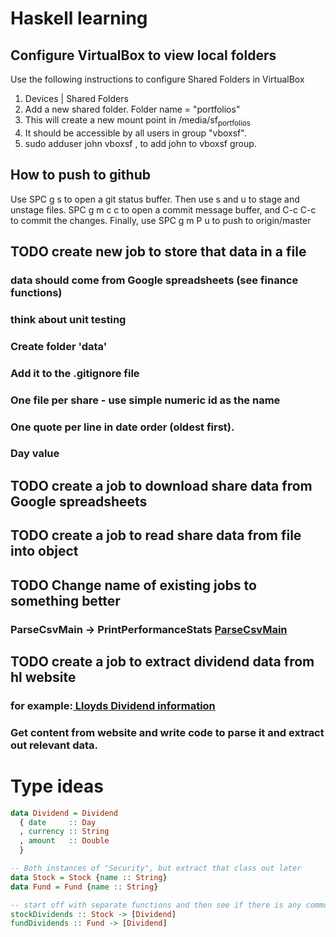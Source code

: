 * Haskell learning
** Configure VirtualBox to view local folders
   Use the following instructions to configure Shared Folders in VirtualBox
   1) Devices | Shared Folders 
   2) Add a new shared folder. Folder name = "portfolios"
   3) This will create a new mount point in /media/sf_portfolios
   4) It should be accessible by all users in group "vboxsf".
   5) sudo adduser john vboxsf , to add john to vboxsf group.

** How to push to github
   Use SPC g s to open a git status buffer. Then use s and u to stage and unstage files.
   SPC g m c c to open a commit message buffer, and C-c C-c to commit the changes.
   Finally, use SPC g m P u to push to origin/master
** TODO create new job to store that data in a file
*** data should come from Google spreadsheets (see finance functions)
*** think about unit testing
*** Create folder 'data'
*** Add it to the .gitignore file
*** One file per share - use simple numeric id as the name
*** One quote per line in date order (oldest first). 
*** Day value 
** TODO create a job to download share data from Google spreadsheets 
** TODO create a job to read share data from file into object 
** TODO Change name of existing jobs to something better
*** ParseCsvMain -> PrintPerformanceStats [[file:app/ParseCsvMain.hs][ParseCsvMain]]

** TODO create a job to extract dividend data from hl website
*** for example:[[https://www.hl.co.uk/shares/shares-search-results/l/lloyds-banking-group-plc-ordinary-10p/dividends][ Lloyds Dividend information]] 
*** Get content from website and write code to parse it and extract out relevant data.


* Type ideas

#+BEGIN_SRC haskell
  data Dividend = Dividend
    { date     :: Day
    , currency :: String
    , amount   :: Double
    }

  -- Both instances of "Security", but extract that class out later
  data Stock = Stock {name :: String}
  data Fund = Fund {name :: String}

  -- start off with separate functions and then see if there is any commonality
  stockDividends :: Stock -> [Dividend]
  fundDividends :: Fund -> [Dividend]
#+END_SRC

